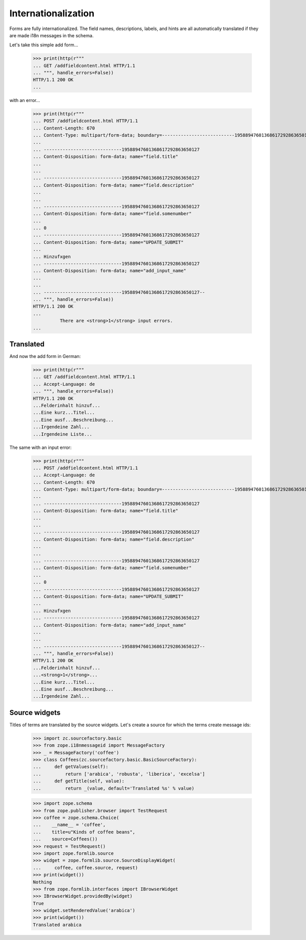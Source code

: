 ====================
Internationalization
====================

Forms are fully internationalized.  The field names, descriptions,
labels, and hints are all automatically translated if they are made
i18n messages in the schema.

Let's take this simple add form...

  >>> print(http(r"""
  ... GET /addfieldcontent.html HTTP/1.1
  ... """, handle_errors=False))
  HTTP/1.1 200 OK
  ...

with an error...

  >>> print(http(r"""
  ... POST /addfieldcontent.html HTTP/1.1
  ... Content-Length: 670
  ... Content-Type: multipart/form-data; boundary=---------------------------19588947601368617292863650127
  ...
  ... -----------------------------19588947601368617292863650127
  ... Content-Disposition: form-data; name="field.title"
  ...
  ...
  ... -----------------------------19588947601368617292863650127
  ... Content-Disposition: form-data; name="field.description"
  ...
  ...
  ... -----------------------------19588947601368617292863650127
  ... Content-Disposition: form-data; name="field.somenumber"
  ...
  ... 0
  ... -----------------------------19588947601368617292863650127
  ... Content-Disposition: form-data; name="UPDATE_SUBMIT"
  ...
  ... Hinzufxgen
  ... -----------------------------19588947601368617292863650127
  ... Content-Disposition: form-data; name="add_input_name"
  ...
  ...
  ... -----------------------------19588947601368617292863650127--
  ... """, handle_errors=False))
  HTTP/1.1 200 OK
  ...
            There are <strong>1</strong> input errors.
  ...


Translated
==========

And now the add form in German:

  >>> print(http(r"""
  ... GET /addfieldcontent.html HTTP/1.1
  ... Accept-Language: de
  ... """, handle_errors=False))
  HTTP/1.1 200 OK
  ...Felderinhalt hinzuf...
  ...Eine kurz...Titel...
  ...Eine ausf...Beschreibung...
  ...Irgendeine Zahl...
  ...Irgendeine Liste...

The same with an input error:

  >>> print(http(r"""
  ... POST /addfieldcontent.html HTTP/1.1
  ... Accept-Language: de
  ... Content-Length: 670
  ... Content-Type: multipart/form-data; boundary=---------------------------19588947601368617292863650127
  ...
  ... -----------------------------19588947601368617292863650127
  ... Content-Disposition: form-data; name="field.title"
  ...
  ...
  ... -----------------------------19588947601368617292863650127
  ... Content-Disposition: form-data; name="field.description"
  ...
  ...
  ... -----------------------------19588947601368617292863650127
  ... Content-Disposition: form-data; name="field.somenumber"
  ...
  ... 0
  ... -----------------------------19588947601368617292863650127
  ... Content-Disposition: form-data; name="UPDATE_SUBMIT"
  ...
  ... Hinzufxgen
  ... -----------------------------19588947601368617292863650127
  ... Content-Disposition: form-data; name="add_input_name"
  ...
  ...
  ... -----------------------------19588947601368617292863650127--
  ... """, handle_errors=False))
  HTTP/1.1 200 OK
  ...Felderinhalt hinzuf...
  ...<strong>1</strong>...
  ...Eine kurz...Titel...
  ...Eine ausf...Beschreibung...
  ...Irgendeine Zahl...


Source widgets
==============

Titles of terms are translated by the source widgets. Let's create a source
for which the terms create message ids:

  >>> import zc.sourcefactory.basic
  >>> from zope.i18nmessageid import MessageFactory
  >>> _ = MessageFactory('coffee')
  >>> class Coffees(zc.sourcefactory.basic.BasicSourceFactory):
  ...     def getValues(self):
  ...         return ['arabica', 'robusta', 'liberica', 'excelsa']
  ...     def getTitle(self, value):
  ...         return _(value, default='Translated %s' % value)


  >>> import zope.schema
  >>> from zope.publisher.browser import TestRequest
  >>> coffee = zope.schema.Choice(
  ...    __name__ = 'coffee',
  ...    title=u"Kinds of coffee beans",
  ...    source=Coffees())
  >>> request = TestRequest()
  >>> import zope.formlib.source
  >>> widget = zope.formlib.source.SourceDisplayWidget(
  ...     coffee, coffee.source, request)
  >>> print(widget())
  Nothing
  >>> from zope.formlib.interfaces import IBrowserWidget
  >>> IBrowserWidget.providedBy(widget)
  True
  >>> widget.setRenderedValue('arabica')
  >>> print(widget())
  Translated arabica
